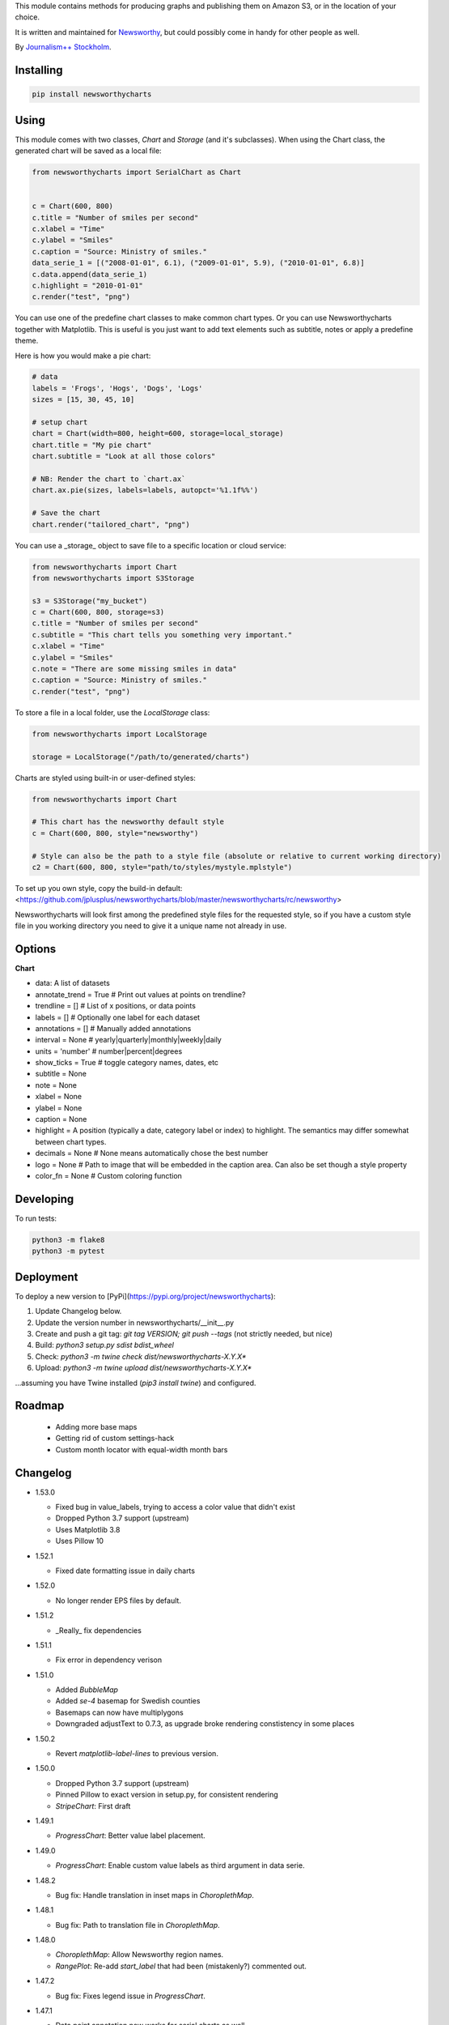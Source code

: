 This  module contains methods for producing graphs and publishing them on Amazon S3, or in the location of your choice.

It is written and maintained for `Newsworthy <https://www.newsworthy.se/en/>`_, but could possibly come in handy for other people as well.

By `Journalism++ Stockholm <http://jplusplus.org/sv>`_.

Installing
----------

.. code-block:: bash

  pip install newsworthycharts


Using
-----

This module comes with two classes, `Chart` and `Storage` (and it's subclasses).
When using the Chart class, the generated chart will be saved as a local file:

.. code-block:: python3

  from newsworthycharts import SerialChart as Chart


  c = Chart(600, 800)
  c.title = "Number of smiles per second"
  c.xlabel = "Time"
  c.ylabel = "Smiles"
  c.caption = "Source: Ministry of smiles."
  data_serie_1 = [("2008-01-01", 6.1), ("2009-01-01", 5.9), ("2010-01-01", 6.8)]
  c.data.append(data_serie_1)
  c.highlight = "2010-01-01"
  c.render("test", "png")

You can use one of the predefine chart classes to make common chart types. Or you can use Newsworthycharts together with Matplotlib. This is useful is you just want to add text elements such as subtitle, notes or apply a predefine theme.

Here is how you would make a pie chart:

.. code-block:: python3

  # data
  labels = 'Frogs', 'Hogs', 'Dogs', 'Logs'
  sizes = [15, 30, 45, 10]

  # setup chart
  chart = Chart(width=800, height=600, storage=local_storage)
  chart.title = "My pie chart"
  chart.subtitle = "Look at all those colors"

  # NB: Render the chart to `chart.ax`
  chart.ax.pie(sizes, labels=labels, autopct='%1.1f%%')

  # Save the chart
  chart.render("tailored_chart", "png")

You can use a _storage_ object to save file to
a specific location or cloud service:

.. code-block:: python3

  from newsworthycharts import Chart
  from newsworthycharts import S3Storage

  s3 = S3Storage("my_bucket")
  c = Chart(600, 800, storage=s3)
  c.title = "Number of smiles per second"
  c.subtitle = "This chart tells you something very important."
  c.xlabel = "Time"
  c.ylabel = "Smiles"
  c.note = "There are some missing smiles in data"
  c.caption = "Source: Ministry of smiles."
  c.render("test", "png")


To store a file in a local folder, use the `LocalStorage` class:

.. code-block:: python3

  from newsworthycharts import LocalStorage

  storage = LocalStorage("/path/to/generated/charts")

Charts are styled using built-in or user-defined styles:

.. code-block:: python3

  from newsworthycharts import Chart

  # This chart has the newsworthy default style
  c = Chart(600, 800, style="newsworthy")

  # Style can also be the path to a style file (absolute or relative to current working directory)
  c2 = Chart(600, 800, style="path/to/styles/mystyle.mplstyle")

To set up you own style, copy the build-in default: <https://github.com/jplusplus/newsworthycharts/blob/master/newsworthycharts/rc/newsworthy>

Newsworthycharts will look first among the predefined style files for the requested style, so if you have a custom style file in you working directory you need to give it a unique name not already in use.

Options
-------

**Chart**

- data: A list of datasets
- annotate_trend = True  # Print out values at points on trendline?
- trendline = []  # List of x positions, or data points
- labels = []  # Optionally one label for each dataset
- annotations = []  # Manually added annotations
- interval = None  # yearly|quarterly|monthly|weekly|daily
- units = 'number'  # number|percent|degrees
- show_ticks = True  # toggle category names, dates, etc
- subtitle = None
- note = None
- xlabel = None
- ylabel = None
- caption = None
- highlight = A position (typically a date, category label or index) to highlight. The semantics may differ somewhat between chart types.
- decimals = None  # None means automatically chose the best number
- logo = None  # Path to image that will be embedded in the caption area. Can also be set though a style property
- color_fn = None  # Custom coloring function


Developing
----------

To run tests:

.. code-block:: python3

  python3 -m flake8
  python3 -m pytest

Deployment
----------

To deploy a new version to [PyPi](https://pypi.org/project/newsworthycharts):

1. Update Changelog below.
2. Update the version number in newsworthycharts/__init__.py
3. Create and push a git tag: `git tag VERSION; git push --tags` (not strictly needed, but nice)
4. Build: `python3 setup.py sdist bdist_wheel`
5. Check: `python3 -m twine check dist/newsworthycharts-X.Y.X*`
6. Upload: `python3 -m twine upload dist/newsworthycharts-X.Y.X*`

...assuming you have Twine installed (`pip3 install twine`) and configured.

Roadmap
-------
  - Adding more base maps
  - Getting rid of custom settings-hack
  - Custom month locator with equal-width month bars


Changelog
---------

- 1.53.0

  - Fixed bug in value_labels, trying to access a color value that didn't exist
  - Dropped Python 3.7 support (upstream)
  - Uses Matplotlib 3.8
  - Uses Pillow 10

- 1.52.1

  - Fixed date formatting issue in daily charts

- 1.52.0

  - No longer render EPS files by default.

- 1.51.2

  - _Really_ fix dependencies

- 1.51.1

  - Fix error in dependency verison

- 1.51.0

  - Added `BubbleMap`
  - Added `se-4` basemap for Swedish counties
  - Basemaps can now have multiplygons
  - Downgraded adjustText to 0.7.3, as upgrade broke rendering constistency in some places

- 1.50.2

  - Revert `matplotlib-label-lines` to previous version. 

- 1.50.0

  - Dropped Python 3.7 support (upstream)
  - Pinned Pillow to exact version in setup.py, for consistent rendering
  - `StripeChart`: First draft

- 1.49.1

  - `ProgressChart`: Better value label placement. 

- 1.49.0

  - `ProgressChart`: Enable custom value labels as third argument in data serie.

- 1.48.2
  
  - Bug fix: Handle translation in inset maps in `ChoroplethMap`. 

- 1.48.1

  - Bug fix: Path to translation file in `ChoroplethMap`. 

- 1.48.0

  - `ChoroplethMap`: Allow Newsworthy region names.
  - `RangePlot`: Re-add `start_label` that had been (mistakenly?) commented out.

- 1.47.2

  - Bug fix: Fixes legend issue in `ProgressChart`. 

- 1.47.1

  - Data point annotation now works for serial charts as well
  - Bug fix: Re-enable `qualitative_colors` as `color` argument in SerialChart (line). 

- 1.47.0

  - Support for rendering jpeg files, as `jpg`
  - Minimum required Python version is now 3.7 (jumping from 3.5)
  - Matplotlib@3.7.1

- 1.46.3

  - Fix z-ordering issue on multiple series (n > 2)

- 1.46.2

  - Fix tag mismatch in dist

- 1.46.1

  - Add missing haversine transform for non-projected crs

- 1.46.0
  
  - `height` can be set to None for automatic ratio, for chart types that support it. Will default to 1:1 for most chart types, but maps will try to provide a reasonable default based on geometry. Some chart types still require explicit height
  - It is now possible to use subsets of basemaps, by specifying a prefix: `se|03-7` means regions starting with `03` in `se-7`
  - Added .missing_label to ChoroplethMap. If None (default), no label will be printed.
  - Always accentuate base_line (/y=0), and make sure that line is on top of any bars to avoid “floating” bars
  - Improved error handling in ChoroplethMap
  - Clean up figure layout logic (this should speed up rendering somewhat)

- 1.45.0

  - Increased default `max_ticks` in SerialChart to 7
  - Matplotlib==3.7.0
  - adjustText==0.8.0
  - ChoroplethMap legend formatting, following language, decimals and units settings, etc
  - Minor tweaks to the layout algorithm. Might affect padding in some charts.
  - ChoroplethMap now does some basic normalizing of region codes
  - Added some data sanity checks, and improved error messages in ChoroplethMap
  - Added tests for ChoroplethMap

- 1.44.4
  
  - Do not default to broken y axis if chart contains a bar series.

- 1.44.3
  
  - Fix bug and occasional crash when using baseline with None values

- 1.44.2
  
  - Fix crash in serialchart coloring chain

- 1.44.1
  
  - Fix regression in SeasonalChart bar coloring

- 1.44.0
  
  - Added grey outline to choropleth maps
  - The `type` argument is now a list with one type per data serie. Using a string is still supported for backwards compability. This makes it possible to make mixed type charts.
  - Reworked, simpler and more stable bar coloring algorithm
  - The `type` argument is no longer a getter/setter
  - Reduced edge for bar chartswith many bars
  - Removed unused, undocumented special colors value `"qualitative_colors"`. We have reasonable defaults for all chart types, that can already be overridden. The qualitative colors are used by default for qualitative data.
  - Removed unused, undocumented support for highlighting a series by label, rather than a value. The first series is highlighted by default, and that behaviour can already be overriden by the `.colors` setting

- 1.43.4

  - Add more space for label title on se-7 maps

- 1.43.3

  - Don't try to render map insets with no data
  - Use style colors in categorical choropleth maps
  - Added missing support for coloring categorical maps with `.colors`
  - Make automatic labeling work on categorical maps with `.colors`
  - Somewhat lighter fill for missing values in choropleth maps (lightgray -> gainsboro)
  - Testing experimental label_title support, to be documented in 1.44.0

- 1.43.2

  - Fixed weird ymax in some baseline cases
  - Added bottom padding when baseline was below data-min  

- 1.43.1

  - Fixed cut off-bug with negative baseline
  - Fix coloring bug in warm_cold color_fn with baseline 
  - Fix regression with quarterly locator

- 1.43.0

  - Default to weekdays on x-axis if data spans 7 days or less
  - Added `.color_labels` to label bar colors set by `.color_fn`

- 1.42.0

  - Added `.baseline` setting for bar charts
  - `warm_cold` coloring algorithm now works relative `.baseline`
  - Added `.baseline_annotation`
  - `.color_fn` can now be a lambda function (or the name of one of the built in functions), e.g. `chart.color_fn = lambda x: "red" if x < 1.4 else "green"`
  - Bar charts will now always have a small white edge
  - Don't break y axis if data is close to 0
  - Offset quarters will be recognosed as quarters now (e.g. Feb, May, Aug, Nov)
  - Fixed bug in .allow_broken_y_axis implementation, causing y-axis to be broken in too many places
  - Various dependency updates
  - Replaced deprecated PIL.Image.ANTIALIAS with PIL.Image.Resampling.LANCZOS for logotype resizing.
  - Get rid of warnings about missing “glyph 10” when prerendering text to calculate text bos sizes
  - Fixed bug where single values surrounded my None's were not printed out in serial-data line charts. This was an earlier regression that was not noticed for many releases.

- 1.41.0

  - New, experimental chart type: Choropleth maps! Supports both categorical and continuous data. 
  - Better support for monthly time series spanning years
  - Fixed bug where missing annotation slots could crash CategoricalChart

- 1.40.2

  - Don't crash on deprecation warning
  - Matplotlib upgraded from 3.6.2 to 3.6.3
  - Pin some critical requirement versions

- 1.40.1

  - Fix floating point bug in percent labels
  - Test fixes

- 1.40.0

  - Auto-decide `.decimals` if None
  - Round 0.5 to 1, etc in value axis labels and annotations (the `ROUND_HALF_UP` behaviour)
  - Add `.force_decimals` to print out e.g. ”1.0”. Requires `.decimals` to be explicitly set
  - Serial Chart: Allow disabling ”broken y axis” feature by setting `allow_broken_y_axis=False`
  - Deprecated `units="count"`. Make all numbers equal. Use `units="number"` and `decimals=0` to get the earlier behaviour.
  - Remove overriding of decimal settings by units = count
  - Remove noisy deprecation warning on user settings in rc files
  - Formatters will now use the correct minus signs for the given locale.

- 1.39.1

  - Added missing metadata to svg
  - Added .__version__ attribute to the package

- 1.39.0

  - Added pdf export, now more widely used than eps
  - Author and software metadata now added to pdf and png, including the exakt NWCharts version used to produce an image

- 1.38.2
  
  - `S3Storage`: Handle text files.

- 1.38.1

  - Prevent logo from ever being > 155px, to restore previous behaviour.

- 1.38.0

  - Made multi series bar seasonal bar charts work for opposite signs, so that we can make +/- charts

- 1.37.3

  - Bug fix: Don't crash with factor argument in DW charts.

- 1.37.2

  - Fixed rendering bug in non-transparent eps exports with transparent logos

- 1.37.1

  - Fixed bug in argument parsing in S3Storage.save()

- 1.37.0

  - Added `storage_options` argument to `render()` and `render_all()`
  - Unified function signatures across storage classes.

- 1.36.0

  - Added options argument to `S3Storage.save()`

- 1.35.0

  - Enable logo scaling. Provided logos can now be any size, and will be scaled down to an appopriate format.

- 1.34.0

  - Adds `factor` argument to `.render()` and `.render_all()`.
  - Adds missing `transparent` argument to `.render_all()`.
  - Matplotlib @ 3.6.2
  - langcodes @ 3.3 to ensure consistent handling of macro languages (`no` is a valid language)

- 1.33.0:
  
  - Adds `transparent` argument to render method.

- 1.32.3

  - `ScatterPlot`: Mark labeled dots more clearly.

- 1.32.2

  - `SerialChart`: Better error when timepoints are duplicated.

- 1.32.1

  - Bug fixes: Handle negative values when `ymin=0` in SerialChart and remove line stroke from `highlighted_x_ranges`.

- 1.32.0

  - `SerialChart`: New options: `line_width` and `highlighted_x_ranges`. 

- 1.31.0

  - Added `label_placement='outside'` option to SerialChart

- 1.30.0

  - Matplotlib updated from 3.3 to 3.6, including among many, many other things:
    - support for .webp
    - a lot of additions and improvements to rcParams
    - new backends
  - Custom NWCharts parameters to the rc style file is being deprecated, and should eventually be phased out
  - Matplotlib and related modules are now pinned to a specific version
  - Added support for generating webp images!
  - Upgraded pytest to support Python 3.10+
  - Fixed date locators to use thecorrect langauge/locale
  - Added padding on top of title, to avoid cropping diactritics

- 1.29.0

  - `CategoricalChart`: Make it possible to hide legend. 

- 1.28.1

  - `CategoricalChartWithReference`: Handle multi color bars. 

- 1.28.0

  - `Chart` / `SerialChart`: New feature: Mark broken y axis with symbol.

- 1.27.1

  - `SerialChart`: Force y axis range to to given values when `ymax` and `ymin` is defined.

- 1.27.0

  - `SerialChart`: Enable value labeling of each point on line.

- 1.26.1

  - Highlight only current value in SeasonalChart; use different shades of grey for the rest

- 1.26.0

  - Add `SeasonalChart`, a.k.a the Olsson chart

- 1.25.3

  - ProgressChart: Handle missing values
  - `lib.formatter.Formatter`: Handle null values

- 1.25.2

  - ScatterPlot: Enable ymin and xmin in scatterplot.

- 1.25.1

  - Color annoation outline by background color.

- 1.25.0

  - Improved ScatterPlot.

- 1.24.1

  - Bug fix: Inline labeling on charts with missing data.

- 1.24.0

  - CategoricalChartWithReference: Adds highlight option

- 1.23.1

  - Adds missing dependency.

- 1.23.0

  - SerialChart: Introduces inline labeling on lines

- 1.22.1

  - Tweeks on line labeling

- 1.22.0

  - SerialChart: Introduces labeling on lines (rather than just legends)

- 1.21.5

  - Bug fix: Handle charts without ticks to be able to render pie charts again

- 1.21.4

  - Beter height handling in header and footer.
  - Make Noto Sans default font.

- 1.21.3

  - Enable colors property in stacked bar SerialChart.

- 1.21.2

  - Adjusts x margin in RangePlot to fit value labels better.
  - Increases line spacing in subtitle.

- 1.21.1

  - Bug fix: Small change in Datawrapper API.
  - Make ticks option work with SerialChart.init_from

- 1.21.0

  - New feature: Use base `Chart` class to make custom charts.
  - Bug fix: Labels outside canvas in RangePlot

- 1.20.2

  - ClimateCars: Tweeks on 2030 chart.

- 1.20.1

  - Handle np.int as years.

- 1.20.0

  - CategoricalChart: Highlight multiple values with list
  - Bug fix: ylabel placed outside canvas
  - Style: Align caption with note

- 1.19.2

  - RangePlot: Better label margins and bold labels.

- 1.19.1

  - RangePlot: Rename argument values_labels => value_labels.


- 1.19.0

  - Pick up qualitative colors from style file.

- 1.18.1

  - Fixed coloring on highlighted progress charts.
  - Adds ability to highlight both ends on range plot.

- 1.18.0

  - Added `ticks` option to SerialChart, to set custom x-axis ticks
  - Added color option to CategoricalChart, to work exactly as in SerialChart
  - Fixed bug with highlight in line charts where some line was outside the highlighted date.


- 1.17.0

  - Enable multiple targets in progress chart.

- 1.16.2

  - Fixes highlight bug in progress chart.

- 1.16.1

  - Small changes in range plot.

- 1.16.0

  - Adds CO2 budget chart

- 1.15.2

  - ClimateCar chart tweeks.

- 1.15.1

  - Bug fix: Adds newsworthycharts.custom to build.

- 1.15.0

  - Introduces progress charts and removes hard coded font sizes.

- 1.14.0

  - Introduces range plots and enables custom coloring in serial charts.

- 1.13.3

  - Fit long ticks on y axis.

- 1.13.2

  - Set annotation fontsize to same as ticks by default.

- 1.13.1

  - Bug fix: Subtitle placement

- 1.13.0

  - Introduces subtitle and note.
  - Updates default styles to align with Newsworthy style guide.


- 1.12.1

  - Fit footer by logo height. Fixes bug that caused axis overlag when logo was large.

- 1.12.0

  - Introduces stacked categorical bar charts

- 1.11.2

  - Bug fix: Remove failing attemt to store chart in dw format


- 1.11.1

  - Corrects zorder and centers tick on CategoricalChartWithReference

- 1.11.0

  - Introduces new chart: CategoricalChartWithReference

- 1.10.1

  - Fixes bad X ticks in weekly SerialChart (and charts that don't start in January).

- 1.10.0

  - Add annotation_rotation option to categorical charts
  - Fix a crash in some special cases with serial charts shorter than a year.
  - Fix a bug where diff between series was not highlighted if one value was close to zero.

- 1.9.2

  - Include translations in build.

- 1.9.1

    - Translates region to Datawrapper standard when making maps.

- 1.9.0

    - Allows list of dicts to be passed to DatawrapperChart to be make tables, categorical maps etc.

- 1.8.2

    - Require requests.

- 1.8.1

  - Bug fixes.

- 1.8.0

  - Introduces Datawrapper Chart type.

- 1.7.0

  - Adds ymax argument (to SerialChart)
  - Bug fix: Handle missing values in SerialChart with line.

- 1.6.12

  - Bug fix: Set y max to stacked max in stacked bar chart.

- 1.6.11

  - Introduces stacked bars to SerialChart.

- 1.6.10

  - Fixes bar_orientation bug with `init_from()`

- 1.6.9

  - Fix an ugly bug where type=line would not work with `init_from()`

- 1.6.8

  - Some cosmetic changes: no legend if only one series, color updates, thinner zero line.


- 1.6.7

  - Make title and units work with `init_from` again

- 1.6.6

  - Add warm/cold color function

- 1.6.5

  - Really, really make `init_from` work, by allowingly allowing allowed attributes

- 1.6.4

  - Fix bug where `init_from` would sometime duplicate data.
  - Make sure `init_from` does not overwrite class methods.

- 1.6.3

  - Protect private properties from being overwritten by `init_from`
  - When `units` is count, `decimal` should default to 0 if not provided. This sometimes didn't work. Now it does.

- 1.6.2

  - Make `init_from` work as expected with a language argument

- 1.6.1

  - Make `init_from` work as expected with multiple data series

- 1.6.0

  - Added a factory method to create charts from a JSON-like Python object, like so: `SerialChart.init_from(config, storage)`

- 1.5.1

  - Fix packaging error in 1.5.0

- 1.5.0

  - Expose available chart engines in `CHART_ENGINES` constant for dynamic loading
  - Add `color_fn` property, for coloring bars based on value
  - Increase line width in default style
  - Upgrading Numpy could potentially affect how infinity is treated in serial charts.

- 1.4.1

  - Revert text adjusting for categorical charts, as it had issues

- 1.4.0

  - Add new ScatterPlot chart class
  - Improved text adjusting in serial charts
  - More secure YAML file parsing

- 1.3.3

  - Make small bar charts with very many bars look better

- 1.3.2

  - Make labels work again, 1.3.1 broke those in some circumstances

- 1.3.1

  - Make inner_max/min_x work with leading / trailing None values
  - Make sure single, orphaned values are visible (as points) in line charts

- 1.3.0

  - Allow (and recommend) using Matplotlib 3. This may affect how some charts are rendered.
  - Removed undocumented and incomplete Latex support from caption.
  - Don't highlight diff outside either series' extreme ends.

- 1.2.1

  - Use strong color if there is nothing to highlight.

- 1.2.0

  - Fix a bug where `decimals` setting was not used in all annotations. Potentially breaking in some implementations.
  - Make the annotation offset 80% of the fontsize (used to be a hardcoded number of pixels)

- 1.1.5

  - Small cosmetic update: Decrease offset of annotation.

- 1.1.4

  - Require Matplotlib < 3, because we are still relying on some features that are deprecated there. Also, internal changes to Matplot lib may cause some charts to look different depending on version.

- 1.1.3

  - Make annotation use default font size, as relative sizing didn't work here anyway

- 1.1.2

  - Move class properties to method properties to make sure multiple Chart instances work as intended/documented. This will make tests run again.
  - None values in bar charts are not annotated (trying to annotate None values used to result in a crash)
  - More tests

- 1.1.1

  - Annotations should now work as expected on series with missing data

- 1.1.0

  - Fix bug where decimal setting wasn't always respected
  - Make no decimals the default if unit is "count"

- 1.0.0

  - First version
